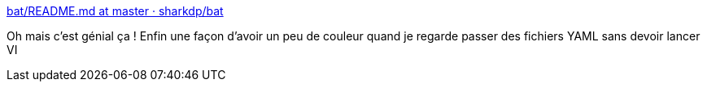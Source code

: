 :jbake-type: post
:jbake-status: published
:jbake-title: bat/README.md at master · sharkdp/bat
:jbake-tags: linux,software,open-source,terminal,_mois_mai,_année_2018
:jbake-date: 2018-05-18
:jbake-depth: ../
:jbake-uri: shaarli/1526625279000.adoc
:jbake-source: https://nicolas-delsaux.hd.free.fr/Shaarli?searchterm=https%3A%2F%2Fgithub.com%2Fsharkdp%2Fbat%2Fblob%2Fmaster%2FREADME.md&searchtags=linux+software+open-source+terminal+_mois_mai+_ann%C3%A9e_2018
:jbake-style: shaarli

https://github.com/sharkdp/bat/blob/master/README.md[bat/README.md at master · sharkdp/bat]

Oh mais c'est génial ça ! Enfin une façon d'avoir un peu de couleur quand je regarde passer des fichiers YAML sans devoir lancer VI
